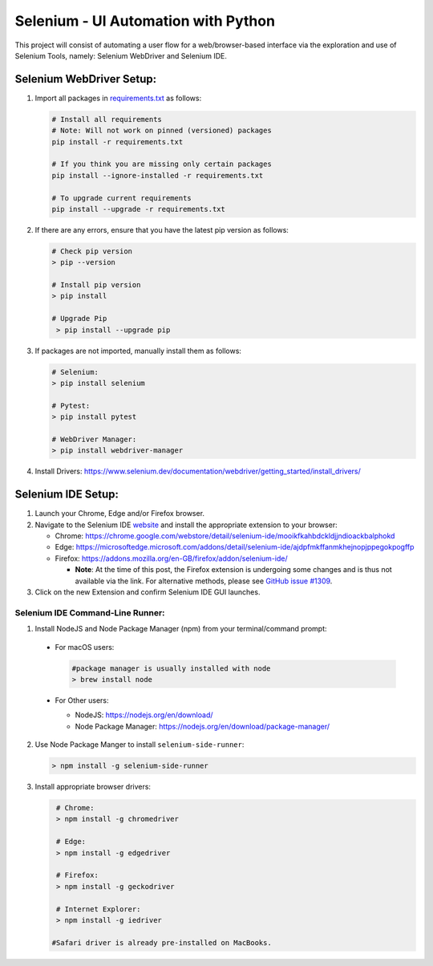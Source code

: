 Selenium - UI Automation with Python
====================================

This project will consist of automating a user flow for a web/browser-based
interface via the exploration and use of Selenium Tools, namely: Selenium
WebDriver and Selenium IDE.

Selenium WebDriver Setup:
-------------------------

1. Import all packages in `requirements.txt <https://github.com/haybgq/cis385/blob/main/requirements.txt>`_
   as follows:

   .. code-block:: Shell

      # Install all requirements
      # Note: Will not work on pinned (versioned) packages
      pip install -r requirements.txt

      # If you think you are missing only certain packages
      pip install --ignore-installed -r requirements.txt

      # To upgrade current requirements
      pip install --upgrade -r requirements.txt


2. If there are any errors, ensure that you have the latest pip version as
   follows:

   .. code-block:: Shell

      # Check pip version
      > pip --version

      # Install pip version
      > pip install

      # Upgrade Pip
       > pip install --upgrade pip

3. If packages are not imported, manually install them as follows:

   .. code-block:: Shell

      # Selenium:
      > pip install selenium

      # Pytest:
      > pip install pytest

      # WebDriver Manager:
      > pip install webdriver-manager

4. Install Drivers:
   https://www.selenium.dev/documentation/webdriver/getting_started/install_drivers/

Selenium IDE Setup:
-------------------

1. Launch your Chrome, Edge and/or Firefox browser.

2. Navigate to the Selenium IDE `website <https://www.selenium.dev/selenium-ide/>`_
   and install the appropriate extension to your browser:

   * Chrome: https://chrome.google.com/webstore/detail/selenium-ide/mooikfkahbdckldjjndioackbalphokd

   * Edge: https://microsoftedge.microsoft.com/addons/detail/selenium-ide/ajdpfmkffanmkhejnopjppegokpogffp

   * Firefox: https://addons.mozilla.org/en-GB/firefox/addon/selenium-ide/

     * **Note**: At the time of this post, the Firefox extension is undergoing
       some changes and is thus not available via the link. For alternative
       methods, please see `GitHub issue #1309 <https://github.com/SeleniumHQ/selenium-ide/issues/1309>`_.

3. Click on the new Extension and confirm Selenium IDE GUI launches.

Selenium IDE Command-Line Runner:
^^^^^^^^^^^^^^^^^^^^^^^^^^^^^^^^^

1. Install NodeJS and Node Package Manager (npm) from your terminal/command prompt:

  * For macOS users:

    .. code-block:: Shell

       #package manager is usually installed with node
       > brew install node

  * For Other users:

    * NodeJS: https://nodejs.org/en/download/
    * Node Package Manager: https://nodejs.org/en/download/package-manager/

2. Use Node Package Manger to install ``selenium-side-runner``:

   .. code-block:: Shell

      > npm install -g selenium-side-runner

3. Install appropriate browser drivers:

   .. code-block:: Shell

      # Chrome:
      > npm install -g chromedriver

      # Edge:
      > npm install -g edgedriver

      # Firefox:
      > npm install -g geckodriver

      # Internet Explorer:
      > npm install -g iedriver

     #Safari driver is already pre-installed on MacBooks.
